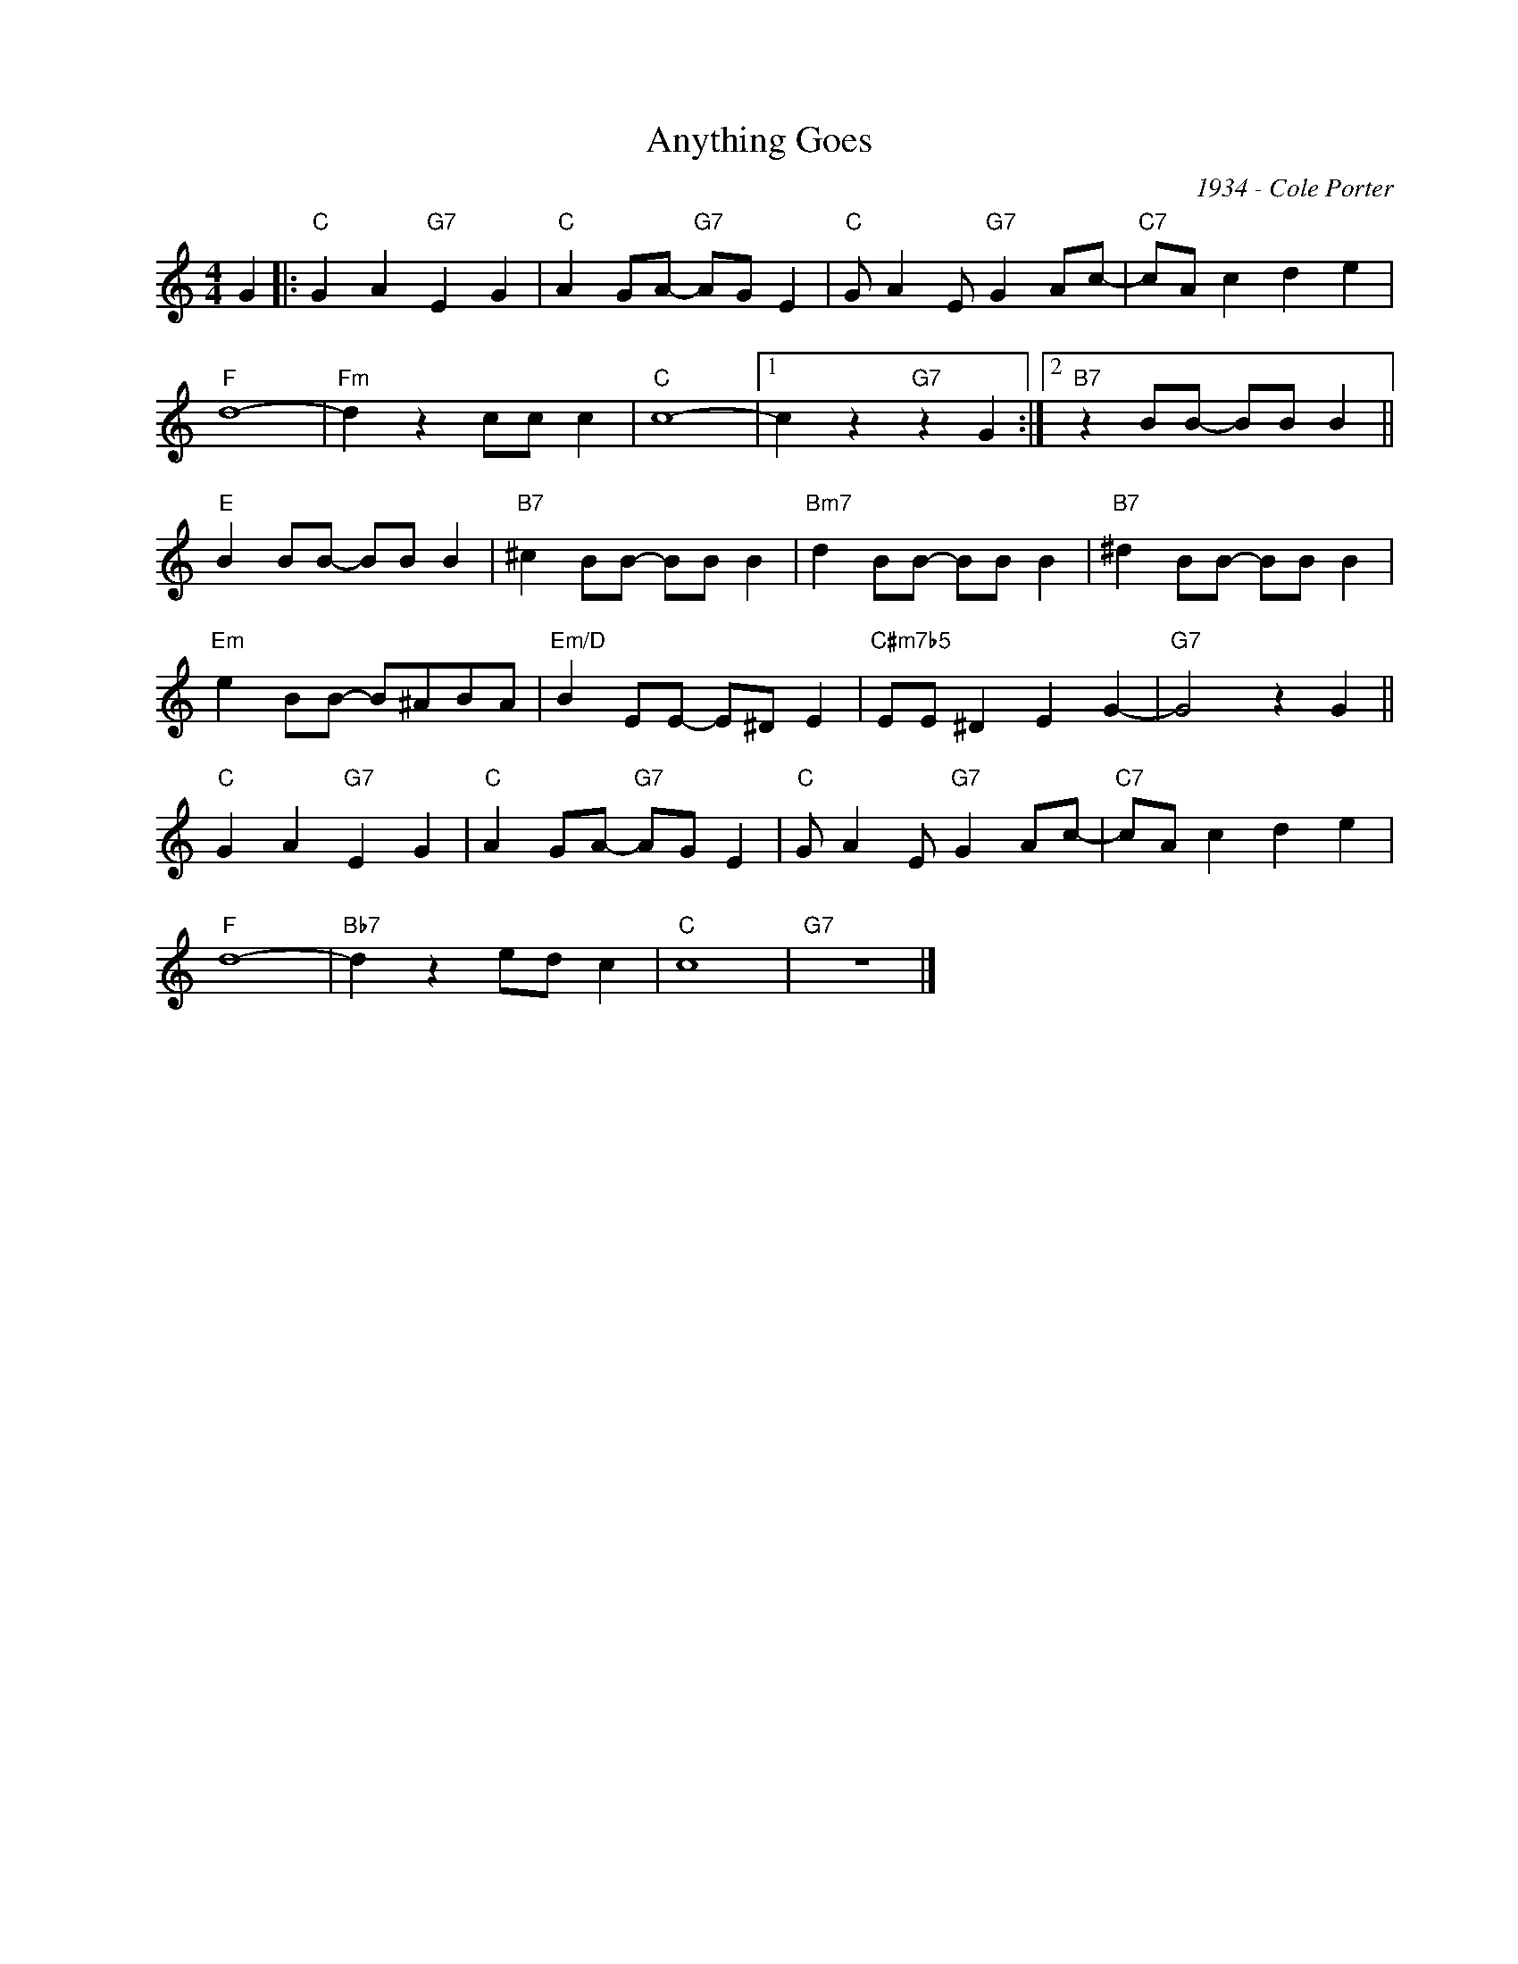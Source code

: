 X:1
T:Anything Goes
C:1934 - Cole Porter
Z:www.realbook.site
L:1/8
M:4/4
I:linebreak $
K:C
V:1 treble nm=" " snm=" "
V:1
 G2 |:"C" G2 A2"G7" E2 G2 |"C" A2 GA-"G7" AG E2 |"C" G A2 E"G7" G2 Ac- |"C7" cA c2 d2 e2 |$ %5
"F" d8- |"Fm" d2 z2 cc c2 |"C" c8- |1 c2 z2"G7" z2 G2 :|2"B7" z2 BB- BB B2 ||$"E" B2 BB- BB B2 | %11
"B7" ^c2 BB- BB B2 |"Bm7" d2 BB- BB B2 |"B7" ^d2 BB- BB B2 |$"Em" e2 BB- B^ABA | %15
"Em/D" B2 EE- E^D E2 |"C#m7b5" EE ^D2 E2 G2- |"G7" G4 z2 G2 ||$"C" G2 A2"G7" E2 G2 | %19
"C" A2 GA-"G7" AG E2 |"C" G A2 E"G7" G2 Ac- |"C7" cA c2 d2 e2 |$"F" d8- |"Bb7" d2 z2 ed c2 | %24
"C" c8 |"G7" z8 |] %26

